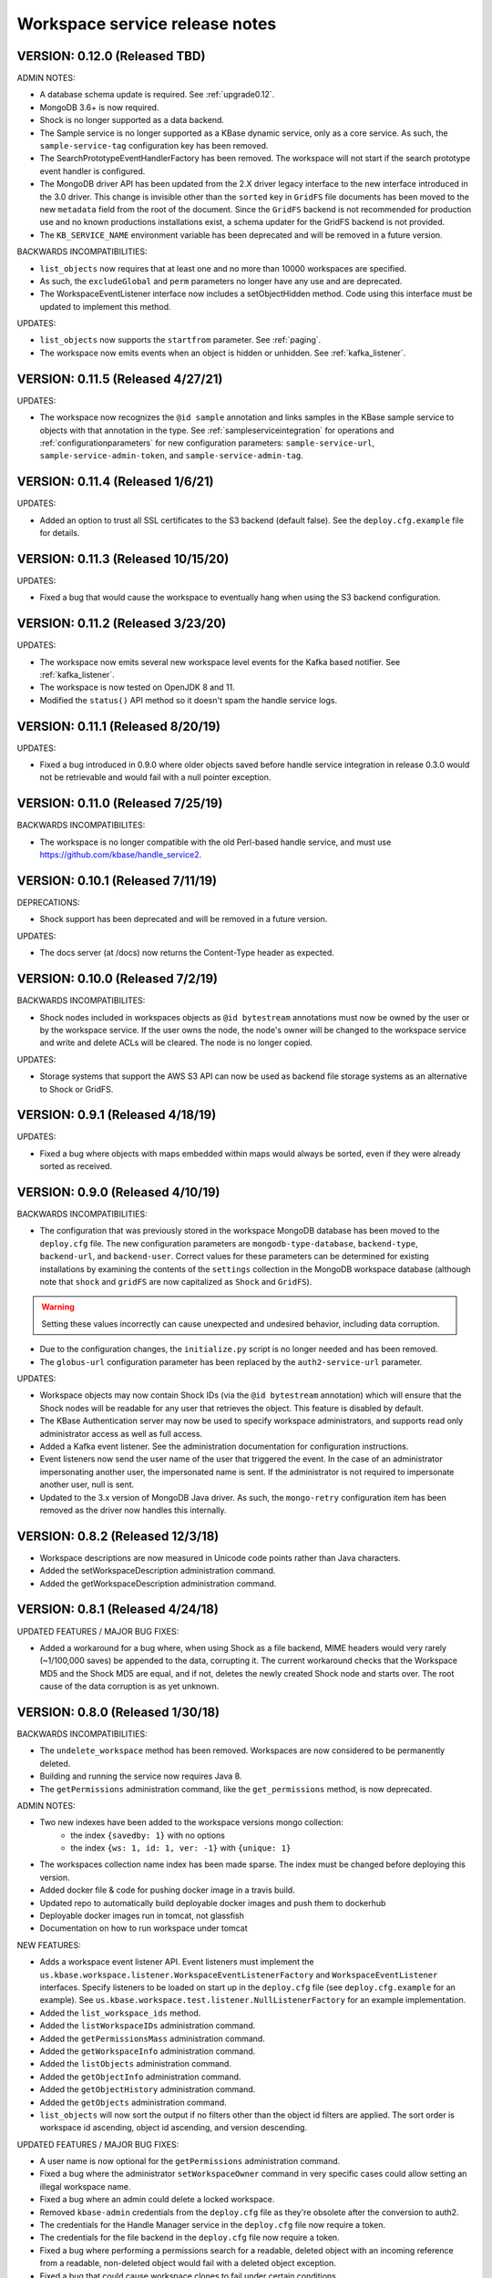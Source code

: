 .. _release_notes:

Workspace service release notes
===============================

VERSION: 0.12.0 (Released TBD)
----------------------------------

ADMIN NOTES:

* A database schema update is required. See :ref:`upgrade0.12`.
* MongoDB 3.6+ is now required.
* Shock is no longer supported as a data backend.
* The Sample service is no longer supported as a KBase dynamic service, only as a core
  service. As such, the ``sample-service-tag`` configuration key has been removed.
* The SearchPrototypeEventHandlerFactory has been removed. The workspace will not start if the
  search prototype event handler is configured.
* The MongoDB driver API has been updated from the 2.X driver legacy interface to
  the new interface introduced in the 3.0 driver. This change is invisible other than the
  ``sorted`` key in ``GridFS`` file documents has been moved to the new ``metadata``
  field from the root of the document. Since the ``GridFS`` backend is not recommended for
  production use and no known productions installations exist, a schema updater for the GridFS
  backend is not provided.
* The ``KB_SERVICE_NAME`` environment variable has been deprecated and will be removed in a
  future version.

BACKWARDS INCOMPATIBILITIES:

* ``list_objects`` now requires that at least one and no more than 10000 workspaces are
  specified.
* As such, the ``excludeGlobal`` and ``perm`` parameters no longer have any use and are
  deprecated. 
* The WorkspaceEventListener interface now includes a setObjectHidden method. Code using this
  interface must be updated to implement this method.

UPDATES:

* ``list_objects`` now supports the ``startfrom`` parameter. See :ref:`paging`.
* The workspace now emits events when an object is hidden or unhidden. See :ref:`kafka_listener`.

VERSION: 0.11.5 (Released 4/27/21)
----------------------------------

UPDATES:

* The workspace now recognizes the ``@id sample`` annotation and links samples in the KBase
  sample service to objects with that annotation in the type. See :ref:`sampleserviceintegration`
  for operations and :ref:`configurationparameters` for new configuration parameters:
  ``sample-service-url``, ``sample-service-admin-token``, and ``sample-service-admin-tag``.

VERSION: 0.11.4 (Released 1/6/21)
---------------------------------

UPDATES:

* Added an option to trust all SSL certificates to the S3 backend (default false). See the
  ``deploy.cfg.example`` file for details.

VERSION: 0.11.3 (Released 10/15/20)
-----------------------------------

UPDATES:

* Fixed a bug that would cause the workspace to eventually hang when using the S3 backend
  configuration.

VERSION: 0.11.2 (Released 3/23/20)
----------------------------------

UPDATES:

* The workspace now emits several new workspace level events for the Kafka based notifier.
  See :ref:`kafka_listener`.
* The workspace is now tested on OpenJDK 8 and 11.
* Modified the ``status()`` API method so it doesn't spam the handle service logs.

VERSION: 0.11.1 (Released 8/20/19)
----------------------------------

UPDATES:

* Fixed a bug introduced in 0.9.0 where older objects saved before handle service integration in
  release 0.3.0 would not be retrievable and would fail with a null pointer exception.

VERSION: 0.11.0 (Released 7/25/19)
----------------------------------

BACKWARDS INCOMPATIBILITES:

* The workspace is no longer compatible with the old Perl-based handle service, and must use
  https://github.com/kbase/handle_service2.

VERSION: 0.10.1 (Released 7/11/19)
----------------------------------

DEPRECATIONS:

* Shock support has been deprecated and will be removed in a future version.

UPDATES:

* The docs server (at /docs) now returns the Content-Type header as expected.

VERSION: 0.10.0 (Released 7/2/19)
---------------------------------

BACKWARDS INCOMPATIBILITES:

* Shock nodes included in workspaces objects as ``@id bytestream`` annotations must now be
  owned by the user or by the workspace service. If the user owns the node, the node's owner
  will be changed to the workspace service and write and delete ACLs will be cleared. The
  node is no longer copied.
  
UPDATES:

* Storage systems that support the AWS S3 API can now be used as backend file storage systems
  as an alternative to Shock or GridFS.

VERSION: 0.9.1 (Released 4/18/19)
---------------------------------

UPDATES:

* Fixed a bug where objects with maps embedded within maps would always be sorted, even
  if they were already sorted as received.

VERSION: 0.9.0 (Released 4/10/19)
---------------------------------

BACKWARDS INCOMPATIBILITIES:

* The configuration that was previously stored in the workspace MongoDB database has been moved
  to the ``deploy.cfg`` file. The new configuration parameters are ``mongodb-type-database``,
  ``backend-type``, ``backend-url``, and ``backend-user``. Correct values for these parameters
  can be determined for existing installations by examining the contents of the ``settings``
  collection in the MongoDB workspace database (although note that ``shock`` and ``gridFS`` are
  now capitalized as ``Shock`` and ``GridFS``).

.. warning:: Setting these values incorrectly can cause unexpected and undesired behavior,
   including data corruption.

* Due to the configuration changes, the ``initialize.py`` script is no longer needed and has been
  removed.
* The ``globus-url`` configuration parameter has been replaced by the ``auth2-service-url``
  parameter.

UPDATES:

* Workspace objects may now contain Shock IDs (via the ``@id bytestream`` annotation) which will
  ensure that the Shock nodes will be readable for any user that retrieves the object. This
  feature is disabled by default.
* The KBase Authentication server may now be used to specify workspace administrators,
  and supports read only administrator access as well as full access.
* Added a Kafka event listener. See the administration documentation for configuration
  instructions.
* Event listeners now send the user name of the user that triggered the event. In the
  case of an administrator impersonating another user, the impersonated name is sent. If
  the administrator is not required to impersonate another user, null is sent.
* Updated to the 3.x version of MongoDB Java driver. As such, the ``mongo-retry`` configuration
  item has been removed as the driver now handles this internally.

VERSION: 0.8.2 (Released 12/3/18)
---------------------------------

* Workspace descriptions are now measured in Unicode code points rather than Java characters.
* Added the setWorkspaceDescription administration command.
* Added the getWorkspaceDescription administration command.

VERSION: 0.8.1 (Released 4/24/18)
---------------------------------

UPDATED FEATURES / MAJOR BUG FIXES:

* Added a workaround for a bug where, when using Shock as a file backend, MIME headers would
  very rarely (~1/100,000 saves) be appended to the data, corrupting it. The current workaround
  checks that the Workspace MD5 and the Shock MD5 are equal, and if not, deletes the newly created
  Shock node and starts over. The root cause of the data corruption is as yet unknown.

VERSION: 0.8.0 (Released 1/30/18)
---------------------------------

BACKWARDS INCOMPATIBILITIES:

* The ``undelete_workspace`` method has been removed. Workspaces are now considered to be
  permanently deleted.
* Building and running the service now requires Java 8.
* The ``getPermissions`` administration command, like the ``get_permissions`` method, is now
  deprecated.

ADMIN NOTES:

* Two new indexes have been added to the workspace versions mongo collection:
    * the index ``{savedby: 1}`` with no options
    * the index ``{ws: 1, id: 1, ver: -1}`` with ``{unique: 1}``
* The workspaces collection name index has been made sparse. The index must be changed before
  deploying this version.
* Added docker file & code for pushing docker image in a travis build.
* Updated repo to automatically build deployable docker images and push them to dockerhub
* Deployable docker images run in tomcat, not glassfish
* Documentation on how to run workspace under tomcat

NEW FEATURES:

* Adds a workspace event listener API. Event listeners must implement the
  ``us.kbase.workspace.listener.WorkspaceEventListenerFactory`` and ``WorkspaceEventListener``
  interfaces. Specify listeners to be loaded on start up in the ``deploy.cfg`` file (see
  ``deploy.cfg.example`` for an example). See
  ``us.kbase.workspace.test.listener.NullListenerFactory`` for an example implementation.
* Added the ``list_workspace_ids`` method.
* Added the ``listWorkspaceIDs`` administration command.
* Added the ``getPermissionsMass`` administration command.
* Added the ``getWorkspaceInfo`` administration command.
* Added the ``listObjects`` administration command.
* Added the ``getObjectInfo`` administration command.
* Added the ``getObjectHistory`` administration command.
* Added the ``getObjects`` administration command.
* ``list_objects`` will now sort the output if no filters other than the object id filters are
  applied. The sort order is workspace id ascending, object id ascending, and version descending.

UPDATED FEATURES / MAJOR BUG FIXES:

* A user name is now optional for the ``getPermissions`` administration command.
* Fixed a bug where the administrator ``setWorkspaceOwner`` command in very specific
  cases could allow setting an illegal workspace name.
* Fixed a bug where an admin could delete a locked workspace.
* Removed ``kbase-admin`` credentials from the ``deploy.cfg`` file as they're obsolete after the
  conversion to auth2.
* The credentials for the Handle Manager service in the ``deploy.cfg`` file now require a token.
* The credentials for the file backend in the ``deploy.cfg`` file now require a token.
* Fixed a bug where performing a permissions search for a readable, deleted object with an
  incoming reference from a readable, non-deleted object would fail with a deleted object
  exception.
* Fixed a bug that could cause workspace clones to fail under certain conditions.

VERSION: 0.7.1 (Released 6/22/17)
---------------------------------

UPDATED FEATURES / MAJOR BUG FIXES:

* Updated the auth client to version 0.4.4 to fix the NoSuchMethod error.

VERSION: 0.7.0 (Released 5/5/17)
--------------------------------

BACKWARDS INCOMPATIBILITIES:

* It is now required to provide either an object name or an object id when saving an object.

NEW FEATURES:

* ``deleteWorkspace`` and ``undeleteWorkspace`` commands have been added to the administration
  interface.

UPDATED FEATURES / MAJOR BUG FIXES:

* When attempting to save an object with metadata containing a null key or value a more
  illuminating error is thrown.
* The administration script now uses the authentication service url set in the deploy.cfg file as
  opposed to a hard coded url.

VERSION: 0.6.0 (Released 12/9/16)
---------------------------------

BACKWARDS INCOMPATIBILITIES:

* The ``kb|ws...`` style of addressing workspaces or objects has been removed.
* A bug allowed workspace names of the form user:X where X is an integer > ~2^32. This style of
  name is temporarily allowed for backwards compatibility reasons but is deprecated and will be
  removed in a future release.

NEW FEATURES:

* The ``ObjectSpecification`` structure now provides a ``find_reference_path``
  field that allows specifying that the permissions for an object should be
  automatically looked up via a search through the object reference graph.
* The resolved (e.g. all references are absolute) path through the object reference graph from an
  accessible object to the target object is now returned with ``get_objects2`` and the new method
  ``get_object_info3``.
* Added a new method, ``get_object_info3`` that returns the path from an accessible object to the
  target object, but is otherwise equivalent to ``get_object_info_new``. ``get_object_info_new``
  is now deprecated.
* Objects containing a semicolon separated reference path rather than just embedded references
  can now be saved. If the reference path is valid and the head of the path accessible, the
  references will be rewritten to the absolute reference of the object at the end of the path.
* Similarly, provenance references can now contain reference paths rather than just single
  references.

UPDATED FEATURES / MAJOR BUG FIXES:

* The ``ObjectSpecification`` structure now allows several new ways to provide
  reference paths into the object graph.
* Fixed a bug where integers > ~2^32 were allowed as workspace and object names.
* Fixed a bug in ``register_typespec_copy`` where any types in common between the new and previous
  version of the spec would be unregistered.

VERSION: 0.5.0 (Released 8/12/16)
---------------------------------

BACKWARDS INCOMPATIBILITIES:

* The ``skip`` parameter of ``list_objects`` has been removed.
* In order to save an object that contains handles to shock nodes, the user
  must own the shock nodes. Previously, the user only needed read permissions.
* Handle Service version b9de6991b851e9cd8fa9b5012db565f051e0894f+ is now
  required.
* Handle Manager version 3e60998fc22bb331e51b189ae1b71ebd54e58b90+ is now
  required.
* Shock version 0.9.6+ is now required.

NEW FEATURES:

* The ``status`` method now returns JVM memory stats and the status of MongoDB,
  Shock, and the Handle service and manager (if using the latter three).

UPDATED FEATURES / MAJOR BUG FIXES:

* ``clone_workspace`` now preserves object IDs from the source workspace such
  that the object name -> id mapping is identical for both workspaces at the
  completion of the clone (unless changes are made to the source workspace
  while the clone is in progress). Due to this change, the maximum object ID
  returned in a ``workspace_info`` tuple may be larger than the number of
  objects in the new workspace. The documentation has been clarified to
  reflect this.
* ``clone_workspace`` now prevents the new workspace from being accessed in any
  way while the clone is in progress.
* ``clone_workspace`` can now exclude user specified objects from the clone.
* Fixed several bugs where various failures could leave temporary files on
  disk.
* Fixed a bug where accessing an object with handles to shock nodes
  anonymously would cause a null pointer error.
* A temporary file is created and deleted at startup to ensure the temporary
  files directory is readable.
* Fixed a bug where under certain circumstances more data than allowed could be
  stored in memory or on disk and returned in a get_objects call.
* The authorization URLs used by the server may now be configured.
* All configuration user id / password combinations may now be alternately
  fulfilled with a token.
* The initialization script now takes a token rather than a user id and
  password for the shock user account.

VERSION: 0.4.1 (Released 5/27/16)
---------------------------------

BACKWARDS INCOMPATIBILIES:

* Java users will need to switch from the ``ObjectIdentity`` to the
  ``ObjectSpecification`` class when calling ``getObjectInfoNew``. The
  interface is a superset of ``ObjectIdentity`` and so is a simple name swap.
* The text of some error messages has changed.

NEW FEATURES:

* Added the ``get_objects2`` method. This method combines the functionality of
  ``get_objects``, ``get_object_provenance``, ``get_object_subset``, and
  ``get_referenced_objects`` and as such those methods are deprecated. In
  particular, a user can now get a subset from a referenced object or get only
  the provenance from a referenced object. ``get_objects2`` also allows for
  returning nulls instead of throwing an error when an object is inaccessible
  in the same way as ``get_object_info_new``.

UPDATED FEATURES / MAJOR BUG FIXES:

* ``get_object_info_new`` can now follow object references like
  ``get_objects2`` and ``get_referenced_objects``.
* Fixed an exploit where an attacker, for an arbitrary workspace, could
  determine the number of objects in that workspace, the number of versions of
  each object, and whether a particular object name exists in the workspace.
* Added the ``custom``, ``subactions``, and ``caller`` fields to
  ``ProvenanceAction``.
* Added original workspace ID to the data returned by ``get_objects*`` methods.
* Unix epoch times are now accepted and emitted where possible (e.g. not in
  tuples) as well as string timestamps.
* ``list_referencing_object_counts`` has been deprecated.

VERSION: 0.4.0 (Released 2/2/16)
--------------------------------

BACKWARDS INCOMPATIBILITIES:

* the ``list_objects()`` ``skip`` parameter is now deprecated and will be
  removed in a future version. Additionally, the ``list_objects`` method's
  behavior has changed. ``list_objects`` is now guaranteed to return either all
  the remaining objects that match the filters or ``limit`` objects. ``skip``
  now behaves in an unintuitive way in that the same object may appear in
  ``list_objects`` results even when the ``skip`` parameter setting should
  ensure that each set of returned objects is disjoint with all the others.
* Module names and type names are now limited to 255 bytes.
* Metadata keys and values are limited to 900B for the total of each pair
  of key and value.

NEW FEATURES:

* Added ``get_permissions_mass`` function.
* Added ``get_names_by_prefix`` function.
* A documentation server now provides all available workspace documentation at
  the ``/docs`` endpoint.
* ``list_objects`` output may now be filtered by minimum and maximum object
  IDs.

UPDATED FEATURES / MAJOR BUG FIXES:

* Updated for compatibility with Shock 0.9.6 (tests only), 0.9.12, and 0.9.13.
* Removed internal data subsetting (intended for indexing of data contents)
  code. No plan to use this code and drastically increases database size and
  codebase complexity. All workspace mongo database ``type_[MD5]`` collections
  may be deleted after upgrading.
* Improved logging for the ``administer()`` method.
* Fixed a bug where mongo connections would not be released when redeploying
  the server in an already running glassfish instance.
* Fixed a bug where objects from deleted workspaces could be listed in
  ``list_objects`` output.
* ``get_permissions`` no longer requires authentication.
* the admin user specified in the ``deploy.cfg`` file can no longer be removed
  by other admins.

VERSION: 0.3.5 (Released 5/15/15)
---------------------------------
BUG FIXES:

* Updated auth library dependency that prevented validating user names
  not in the KBase group, which was preventing sharing with a subset
  of real and active KBase users.

VERSION: 0.3.4 (Released 4/10/15)
---------------------------------
NEW FEATURES:

* Added CLI command for listing properly configured Narratives

UPDATED FEATURES / MAJOR BUG FIXES:

* Updated to the new auth client. Globus APIs changed in a way that broke
  sharing with multiple users at the same time.
* Added required fields to the deploy.cfg file for user credentials to use
  when querying user data. These creds must be for an administrator of
  kbase_users so that all users are visible to the workspace service when
  attempting to share workspaces.
* Empty strings are now accepted as map keys
* Fixed a NPE when calling list_referencing_object_counts with a non-existent
  object version
* Fixed a race condition that could occur when operating on an object that's in
  mid save
* 'strict_maps' and 'strict_arrays' properties are now present in
  'get_object_subset' method
* Slashes are now supported in paths used in 'get_object_subset' method

VERSION: 0.3.3 (Released 10/28/14)
----------------------------------
NEW FEATURES:

* Object references and types are now logged for many methods.

VERSION: 0.3.2 (Released 10/20/14)
----------------------------------

UPDATED FEATURES / MAJOR BUG FIXES:

* The ProvenanceAction data structure now has fields for entering external
  data sources.
* The workspace client now has streaming mode off by default. To turn it back
  on, do setStreamingModeOn(true).
* Fixed a bug that would cause calls to the handle service or handle manager
  to fail every other call if they were not behind nginx and the call
  frequency was between 1-4s.

VERSION: 0.3.1 (Released 10/1/2014)
-----------------------------------

UPDATED FEATURES / MAJOR BUG FIXES:

* Fixed a bug where adding an @id annotation to the key of a mapping would
  result in a minor version increment vs. the expected major version increment.
* Fixed a bug where a bad workspace @id (unparsable, deleted object, etc) with
  allowed types specified in the typespec would cause a NPE rather than a
  useful typechecking error.

VERSION: 0.3.0 (Released 9/2/2014)
----------------------------------
NEW FEATURES:

* The major change in this release is a major refactoring of the ID handling
  system. ID handling has been generalized to allow for custom ID handlers per
  ID type (e.g. the @id [ID_type] annotation).
* The workspace now supports the @id handle annotation, which allows for
  embedding HandleService handle IDs in workspace objects. When the object
  is retrieved from the workspace, the user retrieving the object is given
  read access to any data referenced by handles in the object.
* There is now a limit of 100,000 IDs in objects per save_objects call.
  IDs duplicated in the same object do not count towards this limit.
* Any IDs extracted from an object are returned in get_objects,
  get_referenced_objects, get_object_subset, and get_object_provenance.
* The source of a copied object, if visible to the user, is now exposed in the
  various get_objects* methods.
* New command line scripts added: ws-diff to compare (client side) two
  workspace objects and ws-typespec-download to automatically download
  registered typespecs and automatically resolve dependencies.
* Support added for the @metadata ws annotation to automatically extract
  ws metadata from the object data.  String/float/int fields in objects
  or subobjects can be selected in addition to the length of lists and
  mappings.
* Support for @range annotation to set limits (inclusive or exclusive)
  on int and float values.

UPDATED FEATURES / MAJOR BUG FIXES:

* Users with write permissions to a workspace can now view permissions for
  all users to that workspace.
* X-Forwarded-For and X-Real-IP headers are now taken into account when
  logging the IP of method calls. Set dont_trust_x_ip_headers=true in
  deploy.cfg to ignore them.
* Updated timestamp format in ws-list and ws-listobj to display readable
  local time by default instead of the ISO timestamp.
* get_object_subset no longer generates an error if a selected field
  or mapping key is not found, which provides better support for optional
  fields.  Errors are still generated if an array element does not exist.

VERSION: 0.2.1 (Released 7/11/14)
---------------------------------
NEW FEATURES:

* get_object_provenance returns the object provenance without the data.
* added get_all_type_info and get_all_func_info to return all type/function
  information registered for a specified module
* a parsed structure of type and function defintions were added to TypeInfo
  and FuncInfo
* the owner of a module now can determine the released versions of a types and
  and functions (released version info was added to TypeInfo and FuncInfo)
* Java client now has a method to deactivate SSL certification validation
  (primarily for use with self-signed certs)

UPDATED FEATURES / MAJOR BUG FIXES:

* the initialization script will no longer allow setting the mongo typedb
  name to the workspace type db name, and the server will refuse to start up
  if such is the case.
* configuration of the default URL for the CLI is handled properly; in 0.2.0
  the ws-url command needed to be called prior to other commands
* improved documentation and other minor error handling in the CLI
* again allows IRIS deployment of ws-workspace and ws-url
* fixed a bug that could cause date parsing errors on valid incoming
  date strings
* date strings now may contain 'Z' for the timezone
* kbase user is now configurable for deploy-upstart target
* there is now an option in deploy.cfg to specify the number of times to
  attempt to contact MongoDB on startup

VERSION: 0.2.0 (Released 5/18/14)
---------------------------------
PREAMBLE:

v0.2.0 is a complete rewrite of the data path through the workspace, including
type checking, sorting, data extraction, and object retrieval, for the
purpose of controlling memory usage.

BACKWARDS INCOMPATIBLITIES:

* deploy.cfg has several new parameters, most of which have acceptable
  defaults. However temp-dir needs to be set before starting the new version.

NEW FEATURES:

* a new function, list_all_types, returns all the types in the workspace.
* ScriptHelpers workspace library ported to python (from perl) by Mike Mundy.

UPDATED FEATURES / MAJOR BUG FIXES:

* The max object size has been returned to 1GB.
* start_service no longer requires user-env.sh to be sourced.
* Nulls will now pass type checking where an int, float, or string is expected.
* Fixed a bug where get_object_subdata would return the same subdata if two
  different paths through the same object were specified.
* Command-line interface default URLs are configurable via the makefile.
* ws-workspace and ws-url now work against the User and Job State Service when
  in IRIS.
* The characters . and - are now allowed in workspace names.
* Parallel GC has been re-enabled.
* Updating a searchable ws or id annotation in a type definition now results
  in a major version increment instead of a minor version increment.
* Fixed a bug where get_referencing_objects would throw an error if an object
  has no references.

VERSION: 0.1.6 (Released 3/3/14)
--------------------------------

NEW FEATURES:

* Get objects by reference, which allows retrieval of any objects that
  are referenced by objects to which the user has access.
* A new version of get_object_info, get_object_info_new, allows ignoring errors
  when listing object information. get_object_info is deprecated in favor of
  this method.
* Get the number of objects that reference an object via provenance or object-
  to-object references, including inaccessible objects.

UPDATED FEATURES / MAJOR BUG FIXES:

* Filter list_objects and list_workspace_info by date
* Optionally exclude globally readable objects from list_objects
* list_objects now takes skip and limit parameters and returns at most
  10000 objects. list_workspace_objects returns at most 10000 objects.
* A user can reduce their own permissions on any workspace.
* Workspace and object names can now be up to 255 characters in length.
* Workspace mod dates are now updated on a save/copy/revert/delete/rename
  of an object.
* Fixed a bug that caused object checksums to be calculated incorrectly. Note
  that any checksums calculated before this version are incorrect.
* Fixed a bug where trying to copy an object to an object with a version
  > than the maximum existing version would fail. The incoming copy target
  version number should be ignored.
* Fixed a bug where trying to copy an object to a deleted object would fail.
* Clarified some exceptions / error messages.

VERSION: 0.1.5 (Released 2/5/14)
--------------------------------

Hotfix to use updated auth libs with 60d token lifetime.

VERSION: 0.1.4 (Released 1/30/14)
---------------------------------

NEW FEATURES:

* Get the version of the workspace server.
* Set metadata on a workspace and search workspaces by metadata.

UPDATED FEATURES / MAJOR BUG FIXES:

* On startup the WSS attempts to create a node in shock to test for shock
  misconfiguration (shock client change)

VERSION: 0.1.3 (Released 1/24/14)
---------------------------------

UPDATED FEATURES / MAJOR BUG FIXES:

* Fixed a bug where get_module_info and get_type_info reported removed types.
* Scripts now allow IDs or object references to be used in place of object
  and workspace names.

VERSION: 0.1.2 (Released 1/23/14)
---------------------------------

Hotfix release to disallow integer object and workspace names.

VERSION: 0.1.1 (Released 1/21/14)
---------------------------------

BACKWARDS INCOMPATIBILITIES:

* The maximum object size is temporarily limited to 200MB.
* The maximum JSON string size received by the server is temporarily limited
  to 250MB.

NEW FEATURES:

* Add owners to modules so that multiple users can upload typespecs.
* Option to list only deleted objects or workspaces.
* Filter objects or workspaces list by permission level.
* Filter workspaces list by owner.
* Filter object list by the person who saved the object.
* Filter object list by user metadata.
* Return a list of objects that reference another object, either in the object
  data or the provenance data.

UPDATED FEATURES / MAJOR BUG FIXES:

* Module owners can now see unreleased modules and types.
* Turned off parallel garbage collection - was locking the server when
  processing large objects.
* Fixed bug in WS ID relabeling in values of mappings when keys contain forward
  slash character
* Retrieving subset of an object that includes an array element out of the
  array index range now generates an error instead of returning a subset with
  null values in the array
* First error encountered during type checking halts type checking, meaning
  that only the first error is shown to you even if multiple errors exist

VERSION: 0.1.0 (Released 1/9/2014)
----------------------------------
PREAMBLE:

0.1.0 is a complete rewrite of the workspace service and thus has many changes
to the API. A function change list is below.

NEW FEATURES:

* The WSS is configurable to save TOs in MongoDB/GridFS or Shock.
* Load, compile, and view KIDL typespecs.
* Objects are type checked against a KIDL typespec before saving.
* Save provenance information with an object.
* References to other workspace objects in a TO or TO provenance
  are confirmed accessible and type checked before saving.
* A list of references from a TO or TO provenance to other workspace objects is
  saved and retrievable.
* Hide objects. Hidden objects, by default, do not appear in the list_*
  methods.
* Lock a workspace, freezing it permanently. Locked, publicly readable
  workspaces are published.
* Workspaces and objects have a permanent autoincrementing ID as well as a
  mutable name. An object may be addressed by any combination of the
  workspace and object name or id plus a version number, or the KBase ID
  kb|ws.[workspace id].obj.[object id].ver.[object version].
* Workspaces may have a <1000 character description.
* Workspace names may be prefixed by the user's username and a colon. This
  provides a unique per user namespace for workspace names.
* Return only a user specified subset of an object.

UPDATED FEATURES / MAJOR BUG FIXES:

* Many methods now operate on multiple objects rather than one object per
  method call.
* list_objects can list objects from multiple workspaces at once.
* Rename an object or workspace.

FUNCTION CHANGE LIST:

**Deprecated functions, and their replacement**

| get_workspacemeta -> get_workspace_info
| get_objectmeta -> get_object_info
| save_object -> save_objects
| get_object -> get_objects
| list_workspaces -> list_workspace_info
| list_workspace_objects -> list_objects

**Functions with an altered api. Please see the API documentation for details**

| create_workspace
| clone_workspace
| get_objects
| copy_object
| revert_object
| object_history -> get_object_history
| set_global_workspace_permissions -> set_global_permission
| set_workspace_permissions -> set_permissions
| get_workspacepermissions -> get_permissions
| delete_workspace -> delete_workspace and undelete_workspace
| delete_object -> delete_objects and undelete_objects

**Removed functions**

| move_object -> use rename_object or copy_object and delete_objects
| has_object -> use get_object_info
| delete_object_permanently
| add_type -> various new functions below
| get_types -> various new functions below
| remove_type
| load_media_from_bio
| import_bio
| import_map
| queue_job -> AWE and / or the UserJobStateService
| set_job_status -> AWE and / or the UserJobStateService
| get_jobs -> AWE and / or the UserJobStateService
| get_object_by_ref
| save_object_by_ref
| get_objectmeta_by_ref
| get_user_settings -> UserJobStateService
| set_user_settings -> UserJobStateService

**New functions**

| get_object_subset
| get_workspace_description
| set_workspace_description
| lock_workspace
| rename_workspace
| rename_object
| hide_objects
| unhide_objects
| request_module_ownership
| register_typespec
| register_typespec_copy
| release_module
| list_modules
| list_module_versions
| get_module_info
| get_jsonschema
| translate_from_MD5_types
| translate_to_MD5_types
| get_type_info
| get_func_info
| administer

VERSION: 0.0.5 (Released 11/19/2013)
------------------------------------
NEW FEATURES:

* Type compiler provided embedded authorization works
* Connect to mongodb databases requiring authorization
* Optionally exclude world readable workspaces from the output of
  list_workspaces()

UPDATED FEATURES / MAJOR BUG FIXES:

* Authentication is required for all writes, including workspace creation. The
  'public' user is now no different from any other user
* Workspace default permissions are now limited to none and read only
* A user must have at least read access to a workspace to get its metadata
* Only the user's own permission level is now returned by
  get_workspacepermissions() if a user has read or write access to a workspace
* Only the workspace's owner can change the owner's permissions
* Type names are now limited to ascii alphanumeric characters and _
* Object names are now limited to ascii alphanumeric characters and .|_-
* Object names must now be unique per workspace, even if the objects are
  different types
* Object and workspace names may not be integers
* Removed one of the two python clients in lib/, as it was not being updated on
  a make while the other was

VERSION: 0.0.4 (Released 8/13/2013)
-----------------------------------
NEW FEATURES:

* Connect to mongodb databases requiring authorization
* get_objects() method

VERSION: 0.0.3 (Released 1/1/2012)
----------------------------------
NEW FEATURES:

* Added functions to manage the addition and removal of types.
* Added functions to handle job management to support running jobs on local
  clusters
* Added "instance" argument to "get_object" to enable users to access all
  object instances
* Created a complete set of command line scripts for interacting with workspace

UPDATED FEATURES / MAJOR BUG FIXES:

* Added ability to retrieve specific instances of objects
* Fixed bug in deletion of workspaces
* Fixed bug in object reversion
* Fixed bug in object retrieval
* Fixed bug in management of persistant state in workspace

VERSION: 0.0.2 (Released 11/30/2012)
------------------------------------
NEW FEATURES:

* This is the first public release of the Workspace Services.
* adjusted functions to accept arguments as a hash instead of an array
* added ability to provide authentication token in input arguments

VERSION: 0.0.1 (Released 10/12/2012)
------------------------------------
NEW FEATURES:

* This is the first internal release of the Workspace Service, all methods are
  new.
